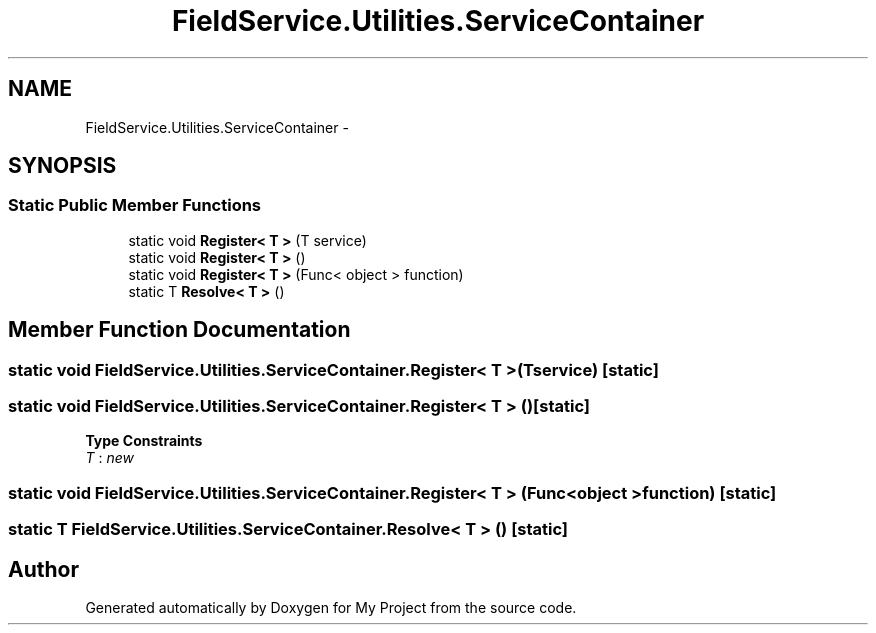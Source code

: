 .TH "FieldService.Utilities.ServiceContainer" 3 "Tue Jul 1 2014" "My Project" \" -*- nroff -*-
.ad l
.nh
.SH NAME
FieldService.Utilities.ServiceContainer \- 
.SH SYNOPSIS
.br
.PP
.SS "Static Public Member Functions"

.in +1c
.ti -1c
.RI "static void \fBRegister< T >\fP (T service)"
.br
.ti -1c
.RI "static void \fBRegister< T >\fP ()"
.br
.ti -1c
.RI "static void \fBRegister< T >\fP (Func< object > function)"
.br
.ti -1c
.RI "static T \fBResolve< T >\fP ()"
.br
.in -1c
.SH "Member Function Documentation"
.PP 
.SS "static void FieldService\&.Utilities\&.ServiceContainer\&.Register< T > (Tservice)\fC [static]\fP"

.SS "static void FieldService\&.Utilities\&.ServiceContainer\&.Register< T > ()\fC [static]\fP"

.PP
\fBType Constraints\fP
.TP
\fIT\fP : \fInew\fP
.SS "static void FieldService\&.Utilities\&.ServiceContainer\&.Register< T > (Func< object >function)\fC [static]\fP"

.SS "static T FieldService\&.Utilities\&.ServiceContainer\&.Resolve< T > ()\fC [static]\fP"


.SH "Author"
.PP 
Generated automatically by Doxygen for My Project from the source code\&.
